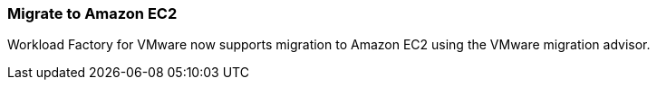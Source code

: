=== Migrate to Amazon EC2

Workload Factory for VMware now supports migration to Amazon EC2 using the VMware migration advisor.

// Use absolute links